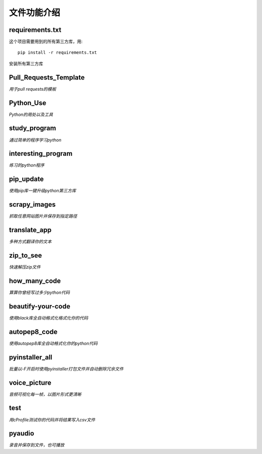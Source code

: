 ------------
文件功能介绍
------------

requirements.txt
^^^^^^^^^^^^^^^^
这个项目需要用到的所有第三方库，用::

    pip install -r requirements.txt
    
安装所有第三方库

Pull\_Requests\_Template
^^^^^^^^^^^^^^^^^^^^^^^^
*用于pull requests的模板*

Python\_Use
^^^^^^^^^^^
*Python的用处以及工具*

study\_program
^^^^^^^^^^^^^^
*通过简单的程序学习python*

interesting\_program
^^^^^^^^^^^^^^^^^^^^
*练习的python程序*

pip\_update 
^^^^^^^^^^^
*使用pip库一键升级python第三方库* 

scrapy\_images 
^^^^^^^^^^^^^^
*抓取任意网站图片并保存到指定路径* 

translate\_app 
^^^^^^^^^^^^^^
*多种方式翻译你的文本*

zip\_to\_see 
^^^^^^^^^^^^
*快速解压zip文件* 

how\_many\_code
^^^^^^^^^^^^^^^
*算算你曾经写过多少python代码* 

beautify-your-code
^^^^^^^^^^^^^^^^^^
*使用black库全自动格式化格式化你的代码* 

autopep8\_code
^^^^^^^^^^^^^^
*使用autopep8库全自动格式化你的python代码* 

pyinstaller\_all
^^^^^^^^^^^^^^^^
*批量以-F开启时使用pyinstaller打包文件并自动删除冗余文件*

voice\_picture
^^^^^^^^^^^^^^
*音频可视化每一帧，以图片形式更清晰*

test
^^^^
*用cProfile测试你的代码并将结果写入csv文件*

pyaudio
^^^^^^^
*录音并保存到文件，也可播放*
